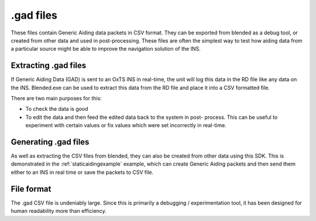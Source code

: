 .. _gadfiles:

.gad files
##########

These files contain Generic Aiding data packets in CSV format. They can be 
exported from blended as a debug tool, or created from other data and used in 
post-processing. These files are often the simplest way to test how aiding data 
from a particular source might be able to improve the navigation solution of the
INS.

.. _extractinggadfiles:

Extracting .gad files
*********************

If Generic Aiding Data (GAD) is sent to an OxTS INS in real-time, the unit will 
log this data in the RD file like any data on the INS. Blended.exe can be used 
to extract this data from the RD file and place it into a CSV formatted file.

There are two main purposes for this:

- To check the data is good
- To edit the data and then feed the edited data back to the system in post-
  process. This can be useful to experiment with certain values or fix values 
  which were set incorrectly in real-time.

.. _generatinggadfiles:

Generating .gad files
*********************

As well as extracting the CSV files from blended, they can also be created from 
other data using this SDK. This is demonstrated in the 
:ref:`staticaidingexample` example, which can create Generic Aiding packets and 
then send them either to an INS in real time or save the packets to CSV file. 

.. _gadfileformat:

File format
***********

The .gad CSV file is undeniably large. Since this is primarily a debugging / 
experimentation tool, it has been designed for human readability more than 
efficiency.

.. csv-table:: CSV File Format
   :file: assets/gad-file-format.csv
   :widths: 30, 30, 30, 100 
   :header-rows: 1

